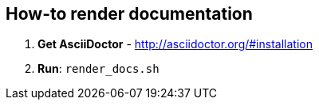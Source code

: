 == How-to render documentation

1. *Get AsciiDoctor* - http://asciidoctor.org/#installation

2. *Run*: `render_docs.sh`